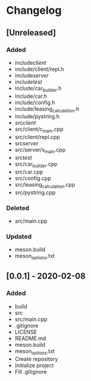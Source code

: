 * Changelog
** [Unreleased]
*** Added
- include/client/
- include/client/repl.h
- include/server/
- include/test/
- include/car_builder.h
- include/car.h
- include/config.h
- include/leasing_calculation.h
- include/pystring.h
- src/client/
- src/client/c_main.cpp
- src/client/repl.cpp
- src/server/
- src/server/s_main.cpp
- src/test/
- src/car_builder.cpp
- src/car.cpp
- src/config.cpp
- src/leasing_calculation.cpp
- src/pystring.cpp
*** Deleted
- src/main.cpp
*** Updated
- meson.build
- meson_options.txt


** [0.0.1] - 2020-02-08
*** Added
- build
- src
- src/main.cpp
- .gitignore
- LICENSE
- README.md
- meson.build
- meson_options.txt
- Create repository
- Initialize project
- Fill .gitignore
